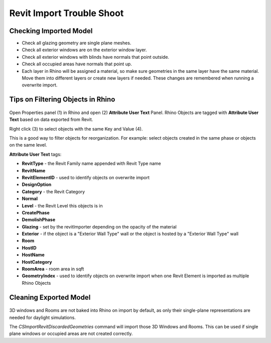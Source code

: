 Revit Import Trouble Shoot
-------------------------

Checking Imported Model
~~~~~~~~~~~~~~~~~~~~~~~~~~~~~
- Check all glazing geometry are single plane meshes. 
- Check all exterior windows are on the exterior window layer. 
- Check all exterior windows with blinds have normals that point outside. 
- Check all occupied areas have normals that point up. 
- Each layer in Rhino will be assigned a material, so make sure geometries in the same layer have the same material. Move them into different layers or create new layers if needed. These changes are remembered when running a overwrite import. 

Tips on Filtering Objects in Rhino
~~~~~~~~~~~~~~~~~~~~~~~~~~~~~

.. figure:: images/revit_attributetext.png
   :width: 450px
   :align: center

Open Properties panel (1) in Rhino and open (2) **Attribute User Text** Panel. Rhino Objects are tagged with **Attribute User Text** based on data exported from Revit. 

Right click (3) to select objects with the same Key and Value (4). 

This is a good way to filter objects for reorganization. For example: select objects created in the same phase or objects on the same level. 

**Attribute User Text** tags: 

- **RevitType** - the Revit Family name appended with Revit Type name
- **RevitName**
- **RevitElementID** - used to identify objects on overwrite import
- **DesignOption**
- **Category** - the Revit Category
- **Normal**
- **Level** - the Revit Level this objects is in
- **CreatePhase**
- **DemolishPhase**
- **Glazing** - set by the revitImporter depending on the opacity of the material
- **Exterior** - if the object is a "Exterior Wall Type" wall or the object is hosted by a "Exterior Wall Type" wall
- **Room**
- **HostID**
- **HostName**
- **HostCategory**
- **RoomArea** - room area in sqft
- **GeometryIndex** - used to identify objects on overwrite import when one Revit Element is imported as multiple Rhino Objects


Cleaning Exported Model
~~~~~~~~~~~~~~~~~~~~~~~~~~~~~

.. figure:: images/revit_importdiscarded.png
   :width: 900px
   :align: center

3D windows and Rooms are not baked into Rhino on import by default, as only their single-plane representations are needed for daylight simulations. 

The `CSImportRevitDiscardedGeometries` command will import those 3D Windows and Rooms. This can be used if single plane windows or occupied areas are not created correctly. 
